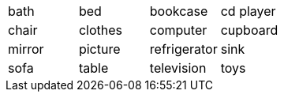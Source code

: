 |=======
^| bath ^| bed ^| bookcase ^| cd player
^| chair 
^| clothes
^| computer
^| cupboard
^| mirror
^| picture
^| refrigerator
^| sink
^| sofa
^| table
^| television
^| toys
|=======
